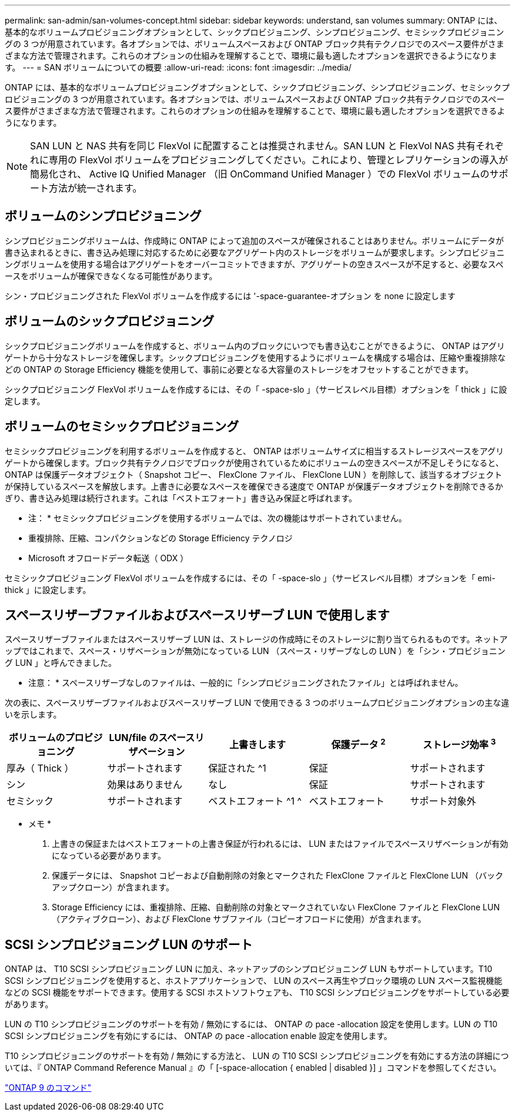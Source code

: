---
permalink: san-admin/san-volumes-concept.html 
sidebar: sidebar 
keywords: understand, san volumes 
summary: ONTAP には、基本的なボリュームプロビジョニングオプションとして、シックプロビジョニング、シンプロビジョニング、セミシックプロビジョニングの 3 つが用意されています。各オプションでは、ボリュームスペースおよび ONTAP ブロック共有テクノロジでのスペース要件がさまざまな方法で管理されます。これらのオプションの仕組みを理解することで、環境に最も適したオプションを選択できるようになります。 
---
= SAN ボリュームについての概要
:allow-uri-read: 
:icons: font
:imagesdir: ../media/


[role="lead"]
ONTAP には、基本的なボリュームプロビジョニングオプションとして、シックプロビジョニング、シンプロビジョニング、セミシックプロビジョニングの 3 つが用意されています。各オプションでは、ボリュームスペースおよび ONTAP ブロック共有テクノロジでのスペース要件がさまざまな方法で管理されます。これらのオプションの仕組みを理解することで、環境に最も適したオプションを選択できるようになります。

[NOTE]
====
SAN LUN と NAS 共有を同じ FlexVol に配置することは推奨されません。SAN LUN と FlexVol NAS 共有それぞれに専用の FlexVol ボリュームをプロビジョニングしてください。これにより、管理とレプリケーションの導入が簡易化され、 Active IQ Unified Manager （旧 OnCommand Unified Manager ）での FlexVol ボリュームのサポート方法が統一されます。

====


== ボリュームのシンプロビジョニング

シンプロビジョニングボリュームは、作成時に ONTAP によって追加のスペースが確保されることはありません。ボリュームにデータが書き込まれるときに、書き込み処理に対応するために必要なアグリゲート内のストレージをボリュームが要求します。シンプロビジョニングボリュームを使用する場合はアグリゲートをオーバーコミットできますが、アグリゲートの空きスペースが不足すると、必要なスペースをボリュームが確保できなくなる可能性があります。

シン・プロビジョニングされた FlexVol ボリュームを作成するには '-space-guarantee-オプション を none に設定します



== ボリュームのシックプロビジョニング

シックプロビジョニングボリュームを作成すると、ボリューム内のブロックにいつでも書き込むことができるように、 ONTAP はアグリゲートから十分なストレージを確保します。シックプロビジョニングを使用するようにボリュームを構成する場合は、圧縮や重複排除などの ONTAP の Storage Efficiency 機能を使用して、事前に必要となる大容量のストレージをオフセットすることができます。

シックプロビジョニング FlexVol ボリュームを作成するには、その「 -space-slo 」（サービスレベル目標）オプションを「 thick 」に設定します。



== ボリュームのセミシックプロビジョニング

セミシックプロビジョニングを利用するボリュームを作成すると、 ONTAP はボリュームサイズに相当するストレージスペースをアグリゲートから確保します。ブロック共有テクノロジでブロックが使用されているためにボリュームの空きスペースが不足しそうになると、 ONTAP は保護データオブジェクト（ Snapshot コピー、 FlexClone ファイル、 FlexClone LUN ）を削除して、該当するオブジェクトが保持しているスペースを解放します。上書きに必要なスペースを確保できる速度で ONTAP が保護データオブジェクトを削除できるかぎり、書き込み処理は続行されます。これは「ベストエフォート」書き込み保証と呼ばれます。

* 注： * セミシックプロビジョニングを使用するボリュームでは、次の機能はサポートされていません。

* 重複排除、圧縮、コンパクションなどの Storage Efficiency テクノロジ
* Microsoft オフロードデータ転送（ ODX ）


セミシックプロビジョニング FlexVol ボリュームを作成するには、その「 -space-slo 」（サービスレベル目標）オプションを「 emi-thick 」に設定します。



== スペースリザーブファイルおよびスペースリザーブ LUN で使用します

スペースリザーブファイルまたはスペースリザーブ LUN は、ストレージの作成時にそのストレージに割り当てられるものです。ネットアップではこれまで、スペース・リザベーションが無効になっている LUN （スペース・リザーブなしの LUN ）を「シン・プロビジョニング LUN 」と呼んできました。

* 注意： * スペースリザーブなしのファイルは、一般的に「シンプロビジョニングされたファイル」とは呼ばれません。

次の表に、スペースリザーブファイルおよびスペースリザーブ LUN で使用できる 3 つのボリュームプロビジョニングオプションの主な違いを示します。

[cols="5*"]
|===
| ボリュームのプロビジョニング | LUN/file のスペースリザベーション | 上書きします | 保護データ ^2^ | ストレージ効率 ^3^ 


 a| 
厚み（ Thick ）
 a| 
サポートされます
 a| 
保証された ^1
 a| 
保証
 a| 
サポートされます



 a| 
シン
 a| 
効果はありません
 a| 
なし
 a| 
保証
 a| 
サポートされます



 a| 
セミシック
 a| 
サポートされます
 a| 
ベストエフォート ^1 ^
 a| 
ベストエフォート
 a| 
サポート対象外

|===
* メモ *

. 上書きの保証またはベストエフォートの上書き保証が行われるには、 LUN またはファイルでスペースリザベーションが有効になっている必要があります。
. 保護データには、 Snapshot コピーおよび自動削除の対象とマークされた FlexClone ファイルと FlexClone LUN （バックアップクローン）が含まれます。
. Storage Efficiency には、重複排除、圧縮、自動削除の対象とマークされていない FlexClone ファイルと FlexClone LUN （アクティブクローン）、および FlexClone サブファイル（コピーオフロードに使用）が含まれます。




== SCSI シンプロビジョニング LUN のサポート

ONTAP は、 T10 SCSI シンプロビジョニング LUN に加え、ネットアップのシンプロビジョニング LUN もサポートしています。T10 SCSI シンプロビジョニングを使用すると、ホストアプリケーションで、 LUN のスペース再生やブロック環境の LUN スペース監視機能などの SCSI 機能をサポートできます。使用する SCSI ホストソフトウェアも、 T10 SCSI シンプロビジョニングをサポートしている必要があります。

LUN の T10 シンプロビジョニングのサポートを有効 / 無効にするには、 ONTAP の pace -allocation 設定を使用します。LUN の T10 SCSI シンプロビジョニングを有効にするには、 ONTAP の pace -allocation enable 設定を使用します。

T10 シンプロビジョニングのサポートを有効 / 無効にする方法と、 LUN の T10 SCSI シンプロビジョニングを有効にする方法の詳細については、『 ONTAP Command Reference Manual 』の「 [-space-allocation { enabled | disabled }] 」コマンドを参照してください。

http://docs.netapp.com/ontap-9/topic/com.netapp.doc.dot-cm-cmpr/GUID-5CB10C70-AC11-41C0-8C16-B4D0DF916E9B.html["ONTAP 9 のコマンド"^]
